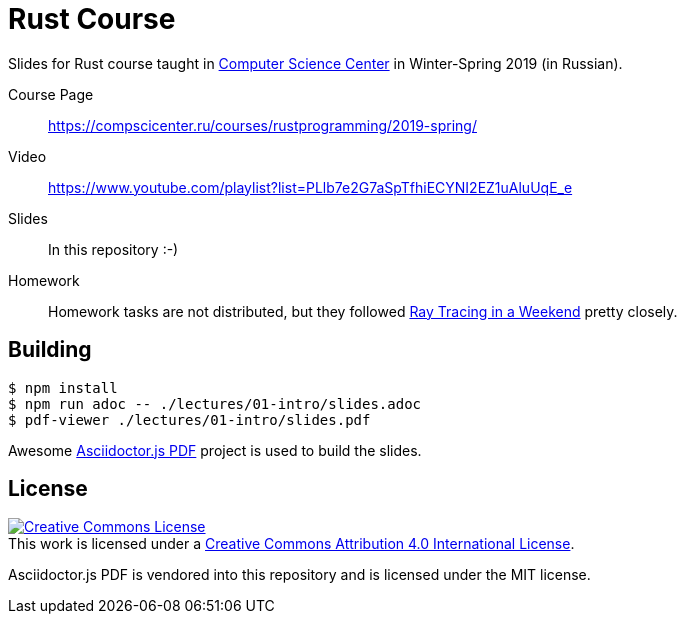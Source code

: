 # Rust Course

Slides for Rust course taught in https://compscicenter.ru/[Computer Science
Center] in Winter-Spring 2019 (in Russian).

Course Page::
https://compscicenter.ru/courses/rustprogramming/2019-spring/

Video::
https://www.youtube.com/playlist?list=PLlb7e2G7aSpTfhiECYNI2EZ1uAluUqE_e

Slides::
In this repository :-)

Homework::
Homework tasks are not distributed, but they followed
http://www.realtimerendering.com/raytracing/Ray%20Tracing%20in%20a%20Weekend.pdf[Ray
Tracing in a Weekend] pretty closely.

## Building

[src,bash]
----
$ npm install
$ npm run adoc -- ./lectures/01-intro/slides.adoc
$ pdf-viewer ./lectures/01-intro/slides.pdf
----

Awesome https://github.com/Mogztter/asciidoctor-pdf.js/[Asciidoctor.js PDF]
project is used to build the slides.

## License

++++
<a rel="license" href="http://creativecommons.org/licenses/by/4.0/">
<img alt="Creative Commons License" style="border-width:0" src="https://i.creativecommons.org/l/by/4.0/88x31.png"/>
</a>
<br/>
This work is licensed under a <a rel="license" href="http://creativecommons.org/licenses/by/4.0/">Creative Commons Attribution 4.0 International License</a>.
++++

Asciidoctor.js PDF is vendored into this repository and is licensed under the MIT license.

